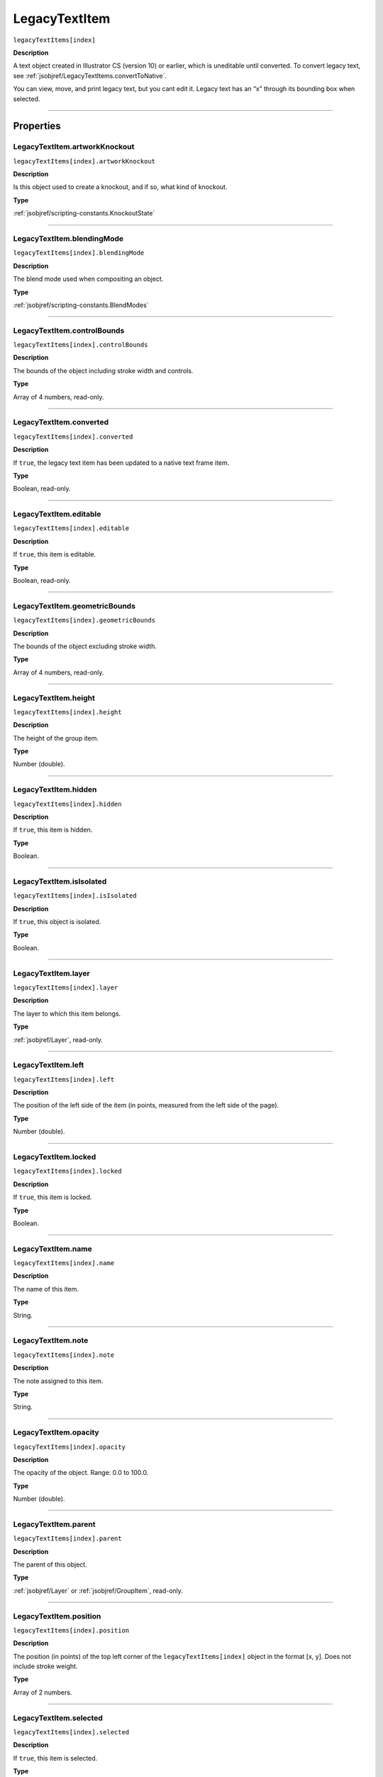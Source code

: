 .. _jsobjref/LegacyTextItem:

LegacyTextItem
################################################################################

``legacyTextItems[index]``

**Description**

A text object created in Illustrator CS (version 10) or earlier, which is uneditable until converted. To convert legacy text, see :ref:`jsobjref/LegacyTextItems.convertToNative`.

You can view, move, and print legacy text, but you cant edit it. Legacy text has an “x” through its bounding box when selected.

----

==========
Properties
==========

.. _jsobjref/LegacyTextItem.artworkKnockout:

LegacyTextItem.artworkKnockout
********************************************************************************

``legacyTextItems[index].artworkKnockout``

**Description**

Is this object used to create a knockout, and if so, what kind of knockout.

**Type**

:ref:`jsobjref/scripting-constants.KnockoutState`

----

.. _jsobjref/LegacyTextItem.blendingMode:

LegacyTextItem.blendingMode
********************************************************************************

``legacyTextItems[index].blendingMode``

**Description**

The blend mode used when compositing an object.

**Type**

:ref:`jsobjref/scripting-constants.BlendModes`

----

.. _jsobjref/LegacyTextItem.controlBounds:

LegacyTextItem.controlBounds
********************************************************************************

``legacyTextItems[index].controlBounds``

**Description**

The bounds of the object including stroke width and controls.

**Type**

Array of 4 numbers, read-only.

----

.. _jsobjref/LegacyTextItem.converted:

LegacyTextItem.converted
********************************************************************************

``legacyTextItems[index].converted``

**Description**

If ``true``, the legacy text item has been updated to a native text frame item.

**Type**

Boolean, read-only.

----

.. _jsobjref/LegacyTextItem.editable:

LegacyTextItem.editable
********************************************************************************

``legacyTextItems[index].editable``

**Description**

If ``true``, this item is editable.

**Type**

Boolean, read-only.

----

.. _jsobjref/LegacyTextItem.geometricBounds:

LegacyTextItem.geometricBounds
********************************************************************************

``legacyTextItems[index].geometricBounds``

**Description**

The bounds of the object excluding stroke width.

**Type**

Array of 4 numbers, read-only.

----

.. _jsobjref/LegacyTextItem.height:

LegacyTextItem.height
********************************************************************************

``legacyTextItems[index].height``

**Description**

The height of the group item.

**Type**

Number (double).

----

.. _jsobjref/LegacyTextItem.hidden:

LegacyTextItem.hidden
********************************************************************************

``legacyTextItems[index].hidden``

**Description**

If ``true``, this item is hidden.

**Type**

Boolean.

----

.. _jsobjref/LegacyTextItem.isIsolated:

LegacyTextItem.isIsolated
********************************************************************************

``legacyTextItems[index].isIsolated``

**Description**

If ``true``, this object is isolated.

**Type**

Boolean.

----

.. _jsobjref/LegacyTextItem.layer:

LegacyTextItem.layer
********************************************************************************

``legacyTextItems[index].layer``

**Description**

The layer to which this item belongs.

**Type**

:ref:`jsobjref/Layer`, read-only.

----

.. _jsobjref/LegacyTextItem.left:

LegacyTextItem.left
********************************************************************************

``legacyTextItems[index].left``

**Description**

The position of the left side of the item (in points, measured from the left side of the page).

**Type**

Number (double).

----

.. _jsobjref/LegacyTextItem.locked:

LegacyTextItem.locked
********************************************************************************

``legacyTextItems[index].locked``

**Description**

If ``true``, this item is locked.

**Type**

Boolean.

----

.. _jsobjref/LegacyTextItem.name:

LegacyTextItem.name
********************************************************************************

``legacyTextItems[index].name``

**Description**

The name of this item.

**Type**

String.

----

.. _jsobjref/LegacyTextItem.note:

LegacyTextItem.note
********************************************************************************

``legacyTextItems[index].note``

**Description**

The note assigned to this item.

**Type**

String.

----

.. _jsobjref/LegacyTextItem.opacity:

LegacyTextItem.opacity
********************************************************************************

``legacyTextItems[index].opacity``

**Description**

The opacity of the object. Range: 0.0 to 100.0.

**Type**

Number (double).

----

.. _jsobjref/LegacyTextItem.parent:

LegacyTextItem.parent
********************************************************************************

``legacyTextItems[index].parent``

**Description**

The parent of this object.

**Type**

:ref:`jsobjref/Layer` or :ref:`jsobjref/GroupItem`, read-only.

----

.. _jsobjref/LegacyTextItem.position:

LegacyTextItem.position
********************************************************************************

``legacyTextItems[index].position``

**Description**

The position (in points) of the top left corner of the ``legacyTextItems[index]`` object in the format [x, y]. Does not include stroke weight.

**Type**

Array of 2 numbers.

----

.. _jsobjref/LegacyTextItem.selected:

LegacyTextItem.selected
********************************************************************************

``legacyTextItems[index].selected``

**Description**

If ``true``, this item is selected.

**Type**

Boolean.

----

.. _jsobjref/LegacyTextItem.sliced:

LegacyTextItem.sliced
********************************************************************************

``legacyTextItems[index].sliced``

**Description**

If ``true``, the item sliced. Default: ``false``.

**Type**

Boolean.

----

.. _jsobjref/LegacyTextItem.tags:

LegacyTextItem.tags
********************************************************************************

``legacyTextItems[index].tags``

**Description**

The tags contained in this item.

**Type**

:ref:`jsobjref/Tags`, read-only.

----

.. _jsobjref/LegacyTextItem.top:

LegacyTextItem.top
********************************************************************************

``legacyTextItems[index].top``

**Description**

The position of the top of the item (in points, measured from the bottom of the page).

**Type**

Number (double).

----

.. _jsobjref/LegacyTextItem.typename:

LegacyTextItem.typename
********************************************************************************

``legacyTextItems[index].typename``

**Description**

The class name of the referenced object.

**Type**

String, read-only.

----

.. _jsobjref/LegacyTextItem.uRL:

LegacyTextItem.uRL
********************************************************************************

``legacyTextItems[index].uRL``

**Description**

The value of the Adobe URL tag assigned to this item.

**Type**

String.

----

.. _jsobjref/LegacyTextItem.visibilityVariable:

LegacyTextItem.visibilityVariable
********************************************************************************

``legacyTextItems[index].visibilityVariable``

**Description**

The visibility variable bound to the item.

**Type**

:ref:`jsobjref/Variable`

----

.. _jsobjref/LegacyTextItem.visibleBounds:

LegacyTextItem.visibleBounds
********************************************************************************

``legacyTextItems[index].visibleBounds``

**Description**

The visible bounds of the item including stroke width.

**Type**

Array of 4 numbers, read-only.

----

.. _jsobjref/LegacyTextItem.width:

LegacyTextItem.width
********************************************************************************

``legacyTextItems[index].width``

**Description**

The width of the item.

**Type**

Number (double).

----

.. _jsobjref/LegacyTextItem.wrapInside:

LegacyTextItem.wrapInside
********************************************************************************

``legacyTextItems[index].wrapInside``

**Description**

If ``true``, the text frame object should be wrapped inside this object.

**Type**

Boolean.

----

.. _jsobjref/LegacyTextItem.wrapOffset:

LegacyTextItem.wrapOffset
********************************************************************************

``legacyTextItems[index].wrapOffset``

**Description**

The offset to use when wrapping text around this object.

**Type**

Number (double).

----

.. _jsobjref/LegacyTextItem.wrapped:

LegacyTextItem.wrapped
********************************************************************************

``legacyTextItems[index].wrapped``

**Description**

If ``true``, wrap text frame objects around this object (text frame must be above the object).

**Type**

Boolean.

----

.. _jsobjref/LegacyTextItem.zOrderPosition:

LegacyTextItem.zOrderPosition
********************************************************************************

``legacyTextItems[index].zOrderPosition``

**Description**

The position of this item within the stacking order of the group or layer (``parent``) that contains the item.

**Type**

Number (long), read-only.

----

=======
Methods
=======

.. _jsobjref/LegacyTextItem.convertToNative:

LegacyTextItem.convertToNative()
********************************************************************************

``legacyTextItems[index].convertToNative()``

**Description**

Converts the legacy text item to a text frame and deletes the original legacy text.

**Returns**

:ref:`jsobjref/GroupItem`

----

.. _jsobjref/LegacyTextItem.duplicate:

LegacyTextItem.duplicate()
********************************************************************************

``legacyTextItems[index].duplicate([relativeObject] [,insertionLocation])``

**Description**

Creates a duplicate of the selected object.

**Parameters**

+-------------------------+----------------------------------------------------------------+-------------+
|        Parameter        |                              Type                              | Description |
+=========================+================================================================+=============+
| ``[relativeObject]``    | Object, optional                                               | todo        |
+-------------------------+----------------------------------------------------------------+-------------+
| ``[insertionLocation]`` | :ref:`jsobjref/scripting-constants.ElementPlacement`, optional | todo        |
+-------------------------+----------------------------------------------------------------+-------------+

**Returns**

:ref:`jsobjref/LegacyTextItem`

----

.. _jsobjref/LegacyTextItem.move:

LegacyTextItem.move()
********************************************************************************

``legacyTextItems[index].move(relativeObject, insertionLocation)``

**Description**

Moves the object.

**Parameters**

+-----------------------+------------------------------------------------------+-------------+
|       Parameter       |                         Type                         | Description |
+=======================+======================================================+=============+
| ``relativeObject``    | Object                                               | todo        |
+-----------------------+------------------------------------------------------+-------------+
| ``insertionLocation`` | :ref:`jsobjref/scripting-constants.ElementPlacement` | todo        |
+-----------------------+------------------------------------------------------+-------------+

**Returns**

:ref:`jsobjref/LegacyTextItem`

----

.. _jsobjref/LegacyTextItem.remove:

LegacyTextItem.remove()
********************************************************************************

``legacyTextItems[index].remove()``

**Description**

Deletes this object.

**Returns**

Nothing.

----

.. _jsobjref/LegacyTextItem.resize:

LegacyTextItem.resize()
********************************************************************************

::

  legacyTextItem.resize(scaleX, scaleY
    [,changePositions] [,changeFillPatterns] [,changeFillGradients]
    [,changeStrokePattern] [,changeLineWidths] [,scaleAbout]
  )

**Description**

Scales the art item where scaleX is the horizontal scaling factor and scaleY is the vertical scaling factor. 100.0 = 100%.

**Parameters**

+---------------------------+--------------------------------------------------------------+-------------+
|         Parameter         |                             Type                             | Description |
+===========================+==============================================================+=============+
| ``scaleX``                | Number (double)                                              | todo        |
+---------------------------+--------------------------------------------------------------+-------------+
| ``scaleY``                | Number (double)                                              | todo        |
+---------------------------+--------------------------------------------------------------+-------------+
| ``[changePositions]``     | Boolean, optional                                            | todo        |
+---------------------------+--------------------------------------------------------------+-------------+
| ``[changeFillPatterns]``  | Boolean, optional                                            | todo        |
+---------------------------+--------------------------------------------------------------+-------------+
| ``[changeFillGradients]`` | Boolean, optional                                            | todo        |
+---------------------------+--------------------------------------------------------------+-------------+
| ``[changeStrokePattern]`` | Boolean, optional                                            | todo        |
+---------------------------+--------------------------------------------------------------+-------------+
| ``[changeLineWidths]``    | Number (double), optional                                    | todo        |
+---------------------------+--------------------------------------------------------------+-------------+
| ``[scaleAbout]``          | :ref:`jsobjref/scripting-constants.Transformation`, optional | todo        |
+---------------------------+--------------------------------------------------------------+-------------+

**Returns**

Nothing.

----

.. _jsobjref/LegacyTextItem.rotate:

LegacyTextItem.rotate()
********************************************************************************

::

  legacyTextItem.rotate(angle [,changePositions] [,changeFillPatterns]
    [,changeFillGradients] [,changeStrokePattern] [,rotateAbout]
  )

**Description**

Rotates the art item relative to the current rotation. The object is rotated counter-clockwise if the ``angle`` value is positive, clockwise if the value is negative.

**Parameters**

+---------------------------+--------------------------------------------------------------+-------------+
|         Parameter         |                             Type                             | Description |
+===========================+==============================================================+=============+
| ``angle``                 | Number (double)                                              | todo        |
+---------------------------+--------------------------------------------------------------+-------------+
| ``[changePositions]``     | Boolean, optional                                            | todo        |
+---------------------------+--------------------------------------------------------------+-------------+
| ``[changeFillPatterns]``  | Boolean, optional                                            | todo        |
+---------------------------+--------------------------------------------------------------+-------------+
| ``[changeFillGradients]`` | Boolean, optional                                            | todo        |
+---------------------------+--------------------------------------------------------------+-------------+
| ``[changeStrokePattern]`` | Boolean, optional                                            | todo        |
+---------------------------+--------------------------------------------------------------+-------------+
| ``[rotateAbout]``         | :ref:`jsobjref/scripting-constants.Transformation`, optional | todo        |
+---------------------------+--------------------------------------------------------------+-------------+

**Returns**

Nothing.

----

.. _jsobjref/LegacyTextItem.transform:

LegacyTextItem.transform()
********************************************************************************

::

  legacyTextItem.transform(transformationMatrix
    [,changePositions] [,changeFillPatterns] [,changeFillGradients]
    [,changeStrokePattern] [,changeLineWidths] [,transformAbout]
  )

**Description**

Transforms the art item by applying a transformation matrix.

**Parameters**

+---------------------------+--------------------------------------------------------------+-------------+
|         Parameter         |                             Type                             | Description |
+===========================+==============================================================+=============+
| ``transformationMatrix``  | Number (double)                                              | todo        |
+---------------------------+--------------------------------------------------------------+-------------+
| ``[changePositions]``     | Boolean, optional                                            | todo        |
+---------------------------+--------------------------------------------------------------+-------------+
| ``[changeFillPatterns]``  | Boolean, optional                                            | todo        |
+---------------------------+--------------------------------------------------------------+-------------+
| ``[changeFillGradients]`` | Boolean, optional                                            | todo        |
+---------------------------+--------------------------------------------------------------+-------------+
| ``[changeStrokePattern]`` | Boolean, optional                                            | todo        |
+---------------------------+--------------------------------------------------------------+-------------+
| ``[changeLineWidths]``    | Number (double), optional                                    | todo        |
+---------------------------+--------------------------------------------------------------+-------------+
| ``[transformAbout]``      | :ref:`jsobjref/scripting-constants.Transformation`, optional | todo        |
+---------------------------+--------------------------------------------------------------+-------------+

**Returns**

Nothing.

----

.. _jsobjref/LegacyTextItem.translate:

LegacyTextItem.translate()
********************************************************************************

::

  legacyTextItem.translate([deltaX] [,deltaY]
    [,transformObjects] [,transformFillPatterns]
    [,transformFillGradients] [,transformStrokePatterns]
  )

**Description**

Repositions the art item relative to the current position, where ``deltaX`` is the horizontal offset and ``deltaY`` is the vertical offset.

**Parameters**

+-------------------------------+---------------------------+-------------+
|           Parameter           |           Type            | Description |
+===============================+===========================+=============+
| ``[deltaX]``                  | Number (double), optional | todo        |
+-------------------------------+---------------------------+-------------+
| ``[deltaY]``                  | Number (double), optional | todo        |
+-------------------------------+---------------------------+-------------+
| ``[transformObjects]``        | Boolean, optional         | todo        |
+-------------------------------+---------------------------+-------------+
| ``[transformFillPatterns]``   | Boolean, optional         | todo        |
+-------------------------------+---------------------------+-------------+
| ``[transformFillGradients]``  | Boolean, optional         | todo        |
+-------------------------------+---------------------------+-------------+
| ``[transformStrokePatterns]`` | Boolean, optional         | todo        |
+-------------------------------+---------------------------+-------------+

**Returns**

Nothing.

----

.. _jsobjref/LegacyTextItem.zOrder:

LegacyTextItem.zOrder()
********************************************************************************

``legacyTextItems[index].zOrder(zOrderCmd)``

**Description**

Arranges the art item’s position in the stacking order of the group or layer (parent) of this object.

**Parameters**

+---------------+--------------------------------------------------+-------------+
|   Parameter   |                       Type                       | Description |
+===============+==================================================+=============+
| ``zOrderCmd`` | :ref:`jsobjref/scripting-constants.ZOrderMethod` | todo        |
+---------------+--------------------------------------------------+-------------+

**Returns**

Nothing.
